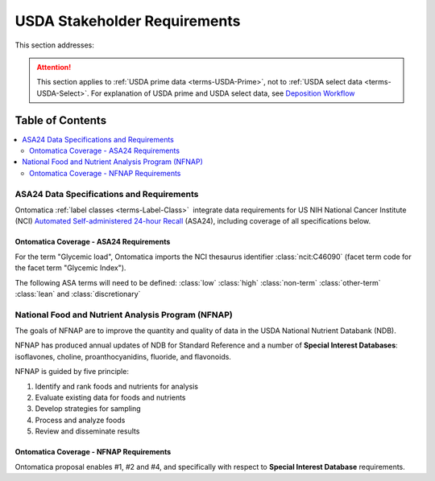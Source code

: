 
.. _$_02-core-16-stakeholders:

=============================
USDA Stakeholder Requirements
=============================

This section addresses:

.. rst:role:: Ontomatica defined objective

.. attention::

   This section applies to :ref:`USDA prime data <terms-USDA-Prime>`, not to :ref:`USDA select data <terms-USDA-Select>`. For explanation of USDA prime and USDA select data, see `Deposition Workflow <$_02-core-10-deposition-1-OnLine-OnMessage.html#deposition-workflow>`_

Table of Contents
-----------------

.. contents::
   :depth: 3
   :local:

------------------------------------------
ASA24 Data Specifications and Requirements
------------------------------------------

Ontomatica :ref:`label classes <terms-Label-Class>` |_| integrate data requirements for US NIH National Cancer Institute (NCI) `Automated Self-administered 24-hour Recall <http://appliedresearch.cancer.gov/asa24/>`_ (ASA24), including coverage of all specifications below.

^^^^^^^^^^^^^^^^^^^^^^^^^^^^^^^^^^^^^^^^
Ontomatica Coverage - ASA24 Requirements
^^^^^^^^^^^^^^^^^^^^^^^^^^^^^^^^^^^^^^^^

For the term "Glycemic load", Ontomatica imports the NCI thesaurus identifier :class:`ncit:C46090` (facet term code for the facet term "Glycemic Index").

The following ASA terms will need to be defined: :class:`low` :class:`high` :class:`non-term` :class:`other-term` :class:`lean` and :class:`discretionary`

.. hlist::
   :columns: 3

   - Gram weight
   - Energy
   - Total fat
   - Carbohydrate
   - Protein
   - Alcohol
   - Cholesterol
   - Total saturated fatty acids
   - Total monounsaturated fatty acids
   - Total polyunsaturated fatty acids
   - Dietary fiber
   - Retinol
   - Vitamin E as alpha-tocopherol
   - Vitamin K
   - Vitamin C
   - Thiamin (Vitamin B1)
   - Riboflavin (Vitamin B2)
   - Niacin
   - Vitamin B6
   - Total folate
   - Vitamin B12
   - Calcium
   - Phosphorus
   - Magnesium
   - Iron
   - Zinc
   - Copper
   - Selenium
   - Sodium
   - Potassium
   - SFA 4:0 (Butanoic)
   - SFA 6:0 (Hexanoic)
   - SFA 8:0 (Octanoic)
   - SFA 10:0 (Decanoic)
   - SFA 12:0 (Dodecanoic)
   - SFA 14:0 (Tetradecanoic)
   - SFA 16:0 (Hexadecanoic)
   - SFA 18:0 (Octadecanoic)
   - MFA 16:1 (Hexadecenoic)
   - MFA 18:1 (Octadecenoic)
   - MFA 20:1 (Eicosenoic)
   - MFA 22:1 (Docosenoic)
   - PFA 18:2 (Octadecadienoic)
   - PFA 18:3 (Octadecatrienoic)
   - PFA 18:4 (Octadecatetraenoic)
   - PFA 20:4 (Eicosatetraenoic)
   - PFA 20:5 (Eicosapentaenoic)
   - PFA 22:5 (Docosapentaenoic)
   - PFA 22:6 (Docosahexaenoic)
   - Caffeine
   - Beta-carotene
   - Alpha-carotene
   - Beta-cryptoxanthin
   - Lutein + zeaxanthin
   - Lycopene
   - Folate, dietary folate equivalents
   - Food folate
   - Folic acid
   - Vitamin A, retinol activity equivalents
   - Total sugars
   - Total number of grain ounce equivalents
   - Number of whole grain ounce equivalents
   - Number of non-whole grain ounce equivalents
   - Total number of vegetable cup equivalents, exclude legumes
   - Number of dark-green vegetable cup equivalents
   - Number of orange vegetable cup equivalents
   - Number of white potato cup equivalents
   - Number of other starchy vegetable cup equivalents
   - Number of tomato cup equivalents
   - Number of other vegetable cup equivalents
   - Total number of fruit cup equivalents
   - Number of citrus, melon, berry cup equivalents
   - Number of other fruit cup equivalents
   - Total number of milk group (milk, yogurt and cheese) cup equivalents
   - Number of milk cup equivalents
   - Number of yogurt cup equivalents
   - Number of cheese cup equivalents
   - Oz cooked lean meat from meat, poultry, fish
   - Oz cooked lean meat from beef, pork, veal, lamb, and game
   - Oz cooked lean meat from organ meats
   - Oz cooked lean meat from franks, sausages, luncheon meats
   - Oz cooked lean meat from chicken, poultry, and other poultry
   - Oz cooked lean meat from fish, other seafood high in omega-3
   - Oz cooked lean meat from fish, other seafood low in omega-3
   - Oz equivalents of lean meat from eggs
   - Oz equivalents of lean meat from soy product
   - Oz equivalents of lean meat from nuts and seeds
   - Number of cooked dry beans and peas cup equivalents
   - Grams of discretionary oil
   - Grams of discretionary solid fat
   - Teaspoon equivalents of added sugars
   - Total drinks of alcohol
   - Total protein
   - Animal protein
   - Vegetable protein
   - Fructose
   - Galactose
   - Glucose
   - Lactose
   - Maltose
   - Sucrose
   - Starch
   - Total dietary fiber
   - Soluble dietary fiber
   - Insoluble dietary fiber
   - Total vitamin A activity (IU)
   - Beta-carotene equivalents
   - Vitamin D (calciferol)
   - Total alpha-tocopherol equivalents
   - Beta-tocopherol
   - Gamma-tocopherol
   - Delta-tocopherol
   - Pantothenic acid
   - SFA 17:0 (margaric acid)
   - SFA 20:0 (arachidic acid)
   - SFA 22:0 (behenic acid)
   - MUFA 14:1 (myristoleic acid)
   - Tryptophan
   - Threonine
   - Isoleucine
   - Leucine
   - Lysine
   - Methionine
   - Cystine
   - Phenylalanine
   - Tyrosine
   - Valine
   - Arginine
   - Histidine
   - Alanine
   - Aspartic acid
   - Glutamin acid
   - Glycine
   - Proline
   - Serine
   - Aspartame
   - Saccharin
   - Phytic acid
   - Oxalic acid
   - 3-Methylhistidine
   - Sucrose polyester
   - Ash
   - Water
   - Total vitamin A activity (Retinol Equivalents)
   - Trans 18:1 (trans-octadecenoic acid [elaidic acid])
   - Trans 18:2 (trans-octadecadienoic acid [linolelaidic acid]; incl. c-t, t-c, t-t)
   - Trans 16:1 (trans-hexadecenoic acid)
   - Total trans fatty acids
   - Niacin equivalents
   - Omega-3 fatty acids
   - Manganese
   - Vitamin E (IU)
   - Natural alpha-tocopherol (RRR-alpha-tocopherol or d-alpha-tocopherol)
   - Synthetic alpha-tocopherol (all rac-alpha-tocopherol or dl-alpha-tocopherol)
   - Daidzein
   - Genistein
   - Glycitein
   - Coumestrol
   - Biochanin A
   - Formononetin
   - Acesulfame potassium
   - Sucralose
   - Available carbohydrate
   - Glycemic load (glucose reference)
   - Glycemic load (bread reference)
   - Choline
   - Betaine
   - Erythritol
   - Inositol
   - Lactitol
   - Maltitol
   - Mannitol
   - Pinitol
   - Sorbitol
   - Xylitol
   - Nitrogen

---------------------------------------------------
National Food and Nutrient Analysis Program (NFNAP)
---------------------------------------------------

The goals of NFNAP are to improve the quantity and quality of data in the USDA National Nutrient Databank (NDB).

NFNAP has produced annual updates of NDB for Standard Reference and a number of **Special Interest Databases**: isoflavones, choline, proanthocyanidins, fluoride, and flavonoids.

NFNAP is guided by five principle:

1. Identify and rank foods and nutrients for analysis
2. Evaluate existing data for foods and nutrients
3. Develop strategies for sampling
4. Process and analyze foods
5. Review and disseminate results

^^^^^^^^^^^^^^^^^^^^^^^^^^^^^^^^^^^^^^^^
Ontomatica Coverage - NFNAP Requirements
^^^^^^^^^^^^^^^^^^^^^^^^^^^^^^^^^^^^^^^^

Ontomatica proposal enables #1, #2 and #4, and specifically with respect to **Special Interest Database** requirements.

.. |_| unicode:: 0x80

